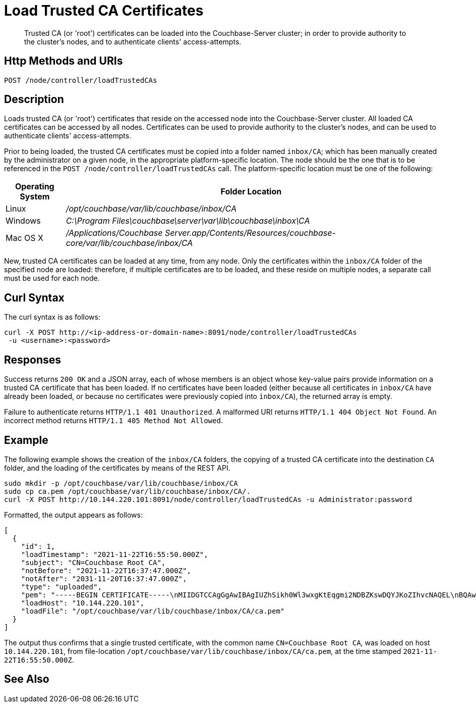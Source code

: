 = Load Trusted CA Certificates
:description: Trusted CA (or 'root') certificates can be loaded into the Couchbase-Server cluster; in order to provide authority to the cluster's nodes, and to authenticate clients' access-attempts.
:page-topic-type: reference

[abstract]
{description}

[#http-method-and-uri]
== Http Methods and URIs

----
POST /node/controller/loadTrustedCAs
----

[#description]
== Description

Loads trusted CA (or 'root') certificates that reside on the accessed node into the Couchbase-Server cluster.
All loaded CA certificates can be accessed by all nodes.
Certificates can be used to provide authority to the cluster's nodes, and can be used to authenticate clients' access-attempts.

Prior to being loaded, the trusted CA certificates must be copied into a folder named `inbox/CA`; which has been manually created by the administrator on a given node, in the appropriate platform-specific location.
The node should be the one that is to be referenced in the `POST /node/controller/loadTrustedCAs` call.
The platform-specific location must be one of the following:

[cols="50,313"]
|===
| Operating System | Folder Location

| Linux
| [.path]_/opt/couchbase/var/lib/couchbase/inbox/CA_

| Windows
| [.path]_C:\Program Files\couchbase\server\var\lib\couchbase\inbox\CA_

| Mac OS X
| [.path]_/Applications/Couchbase Server.app/Contents/Resources/couchbase-core/var/lib/couchbase/inbox/CA_
|===

New, trusted CA certificates can be loaded at any time, from any node.
Only the certificates within the `inbox/CA` folder of the specified node are loaded: therefore, if multiple certificates are to be loaded, and these reside on multiple nodes, a separate call must be used for each node.

[#curl-syntax]
== Curl Syntax

The curl syntax is as follows:

----
curl -X POST http://<ip-address-or-domain-name>:8091/node/controller/loadTrustedCAs
 -u <username>:<password>
----

[#responses]
== Responses

Success returns `200 OK` and a JSON array, each of whose members is an object whose key-value pairs provide information on a trusted CA certificate that has been loaded.
If no certificates have been loaded (either because all certificates in `inbox/CA` have already been loaded, or because no certificates were previously copied into `inbox/CA`), the returned array is empty.

Failure to authenticate returns `HTTP/1.1 401 Unauthorized`.
A malformed URI returns `HTTP/1.1 404 Object Not Found`.
An incorrect method returns `HTTP/1.1 405 Method Not Allowed`.

[#example]
== Example

The following example shows the creation of the `inbox/CA` folders, the copying of a trusted CA certificate into the destination `CA` folder, and the loading of the certificates by means of the REST API.

----
sudo mkdir -p /opt/couchbase/var/lib/couchbase/inbox/CA
sudo cp ca.pem /opt/couchbase/var/lib/couchbase/inbox/CA/.
curl -X POST http://10.144.220.101:8091/node/controller/loadTrustedCAs -u Administrator:password
----

Formatted, the output appears as follows:

----
[
  {
    "id": 1,
    "loadTimestamp": "2021-11-22T16:55:50.000Z",
    "subject": "CN=Couchbase Root CA",
    "notBefore": "2021-11-22T16:37:47.000Z",
    "notAfter": "2031-11-20T16:37:47.000Z",
    "type": "uploaded",
    "pem": "-----BEGIN CERTIFICATE-----\nMIIDGTCCAgGgAwIBAgIUZhSikh0Wl3wxgKtEqgmi2NDBZKswDQYJKoZIhvcNAQEL\nBQAwHDEaMBgGA1UEAwwRQ291Y2hiYXNlIFJvb3QgQ0EwHhcNMjExMTIyMTYzNzQ3\nWhcNMzExMTIwMTYzNzQ3WjAcMRowGAYDVQQDDBFDb3VjaGJhc2UgUm9vdCBDQTCC\nASIwDQYJKoZIhvcNAQEBBQADggEPADCCAQoCggEBAMso+6juWKMLD7HDuoiGDGeU\nldjh6bZEkXsYAmFEziZnreEONoGr3ZS1MtOro2F6dPM6QDKkSlhG7DogYGz96xPG\niLWWKuMUhhbqVkzjScYhg4FEsm356j8zVt6orn4D6BaT3RKaYP+SQP802t7/Jv6Y\nGjIl9+HUDMiwJ0qx5kci208mZacjrI/iw05f89IgB9mj4l81nb2DJXcuyfZFmYYV\nx8NcxbIWbfCFZDlftWNDkyyrjM1nM8MgSxXJLFCLLLRyYKfiS4h9ikzUM87hPXC+\ntj1Lpnbq5RQKAUHTaR7Sx9pWB/iB4tv3+Rk6lpDSLox5E36DxaTqJdgYnvonyVkC\nAwEAAaNTMFEwHQYDVR0OBBYEFIqaO4ZZnPAI9xfup7MeNB77+j9cMB8GA1UdIwQY\nMBaAFIqaO4ZZnPAI9xfup7MeNB77+j9cMA8GA1UdEwEB/wQFMAMBAf8wDQYJKoZI\nhvcNAQELBQADggEBAMgN7PZlf88L3YV5pBQQb+t4p59Gagsw8Rt8z0XNTlVAPqd5\nkCU3KRJvf1AioQHGcvoKlAL9lIOzbeSmxUcWxg9UV5lPtDkIIISMFBajYDdwKGgy\nu0T9FVpwbXEM9hfLr0aDCQwWCw7u8j/hPTNMo0vqaH9ApS0Y/CR/bLR9PBhorR7G\naCOj4Nd5yrptbZjgvctvE1QxzulEOcndXMwUipV+LluO0AbtCym+07O0oScT5g5A\n9HC3NIyKRMvqQjzSjz/ddahdL3jBgImN+dSJDGQjCL/gl5jcuACHKtHcdoqmIGmZ\nRDy/b+3vQ/g1+iwfq+m6m0pZHIzilIoHM8jMzjI=\n-----END CERTIFICATE-----\n\n",
    "loadHost": "10.144.220.101",
    "loadFile": "/opt/couchbase/var/lib/couchbase/inbox/CA/ca.pem"
  }
]
----

The output thus confirms that a single trusted certificate, with the common name `CN=Couchbase Root CA`, was loaded on host `10.144.220.101`, from file-location `/opt/couchbase/var/lib/couchbase/inbox/CA/ca.pem`, at the time stamped `2021-11-22T16:55:50.000Z`.

[#see-also]
== See Also
